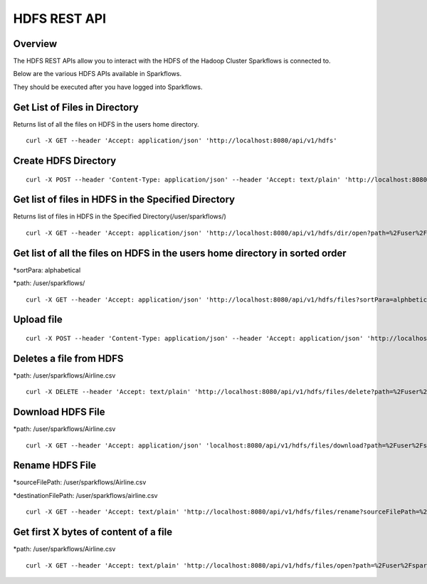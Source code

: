 HDFS REST API
=============

Overview
--------

The HDFS REST APIs allow you to interact with the HDFS of the Hadoop Cluster Sparkflows is connected to.

Below are the various HDFS APIs available in Sparkflows.

They should be executed after you have logged into Sparkflows.

Get List of Files in Directory
----------------

Returns list of all the files on HDFS in the users home directory.
::

  curl -X GET --header 'Accept: application/json' 'http://localhost:8080/api/v1/hdfs'
  
Create HDFS Directory
---------------------

::

   curl -X POST --header 'Content-Type: application/json' --header 'Accept: text/plain' 'http://localhost:8080/api/v1/hdfs/dir/create'

Get list of files in HDFS in the Specified Directory
--------------------------------------------------------
 
Returns list of files in HDFS in the Specified Directory(/user/sparkflows/)

::

   curl -X GET --header 'Accept: application/json' 'http://localhost:8080/api/v1/hdfs/dir/open?path=%2Fuser%2Fsparkflows%2F'
   
Get list of all the files on HDFS in the users home directory in sorted order
----------------------------------------------------------------------------------

*sortPara: alphabetical

*path: /user/sparkflows/

::
   
   curl -X GET --header 'Accept: application/json' 'http://localhost:8080/api/v1/hdfs/files?sortPara=alphbetical&path=%2Fuser%2Fsparkflows%2F'
   
  

Upload file
-----------

::

   curl -X POST --header 'Content-Type: application/json' --header 'Accept: application/json' 'http://localhost:8080/api/v1/hdfs/files/upload' -b /tmp/cookies.txt
  

Deletes a file from HDFS
------------------------
*path: /user/sparkflows/Airline.csv

::

  curl -X DELETE --header 'Accept: text/plain' 'http://localhost:8080/api/v1/hdfs/files/delete?path=%2Fuser%2Fsparkflows%2FAirline.csv'
   
Download HDFS File
------------------

*path: /user/sparkflows/Airline.csv

::

  curl -X GET --header 'Accept: application/json' 'localhost:8080/api/v1/hdfs/files/download?path=%2Fuser%2Fsparkflows%2FAirline.csv'

Rename HDFS File
----------------

*sourceFilePath: /user/sparkflows/Airline.csv

*destinationFilePath: /user/sparkflows/airline.csv

::
   
  curl -X GET --header 'Accept: text/plain' 'http://localhost:8080/api/v1/hdfs/files/rename?sourceFilePath=%2Fuser%2Fsparkflows%2FAirline.csv&destinationFilePath=%2Fuser%2Fsparkflows%2Fairline.csv'
 
Get  first X bytes of content of a file
----------------------------------------------------------

*path: /user/sparkflows/Airline.csv

::

  curl -X GET --header 'Accept: text/plain' 'http://localhost:8080/api/v1/hdfs/files/open?path=%2Fuser%2Fsparkflows%2FAirline.csv'
  
  
